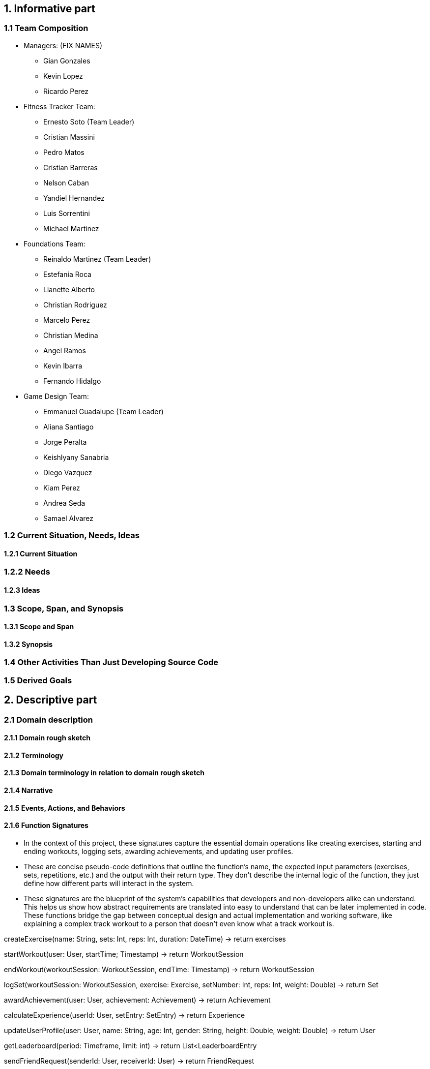 == 1. Informative part
=== 1.1 Team Composition
* Managers: (FIX NAMES)
** Gian Gonzales
** Kevin Lopez
** Ricardo Perez

* Fitness Tracker Team:
** Ernesto Soto (Team Leader)
** Cristian Massini
** Pedro Matos
** Cristian Barreras
** Nelson Caban
** Yandiel Hernandez
** Luis Sorrentini
** Michael Martinez

* Foundations Team:
** Reinaldo Martinez (Team Leader)
** Estefania Roca
** Lianette Alberto
** Christian Rodriguez
** Marcelo Perez
** Christian Medina
** Angel Ramos
** Kevin Ibarra
** Fernando Hidalgo

* Game Design Team:
** Emmanuel Guadalupe (Team Leader)
** Aliana Santiago
** Jorge Peralta
** Keishlyany Sanabria
** Diego Vazquez
** Kiam Perez
** Andrea Seda
** Samael Alvarez


=== 1.2 Current Situation, Needs, Ideas

==== 1.2.1 Current Situation

=== 1.2.2 Needs

==== 1.2.3 Ideas

=== 1.3 Scope, Span, and Synopsis

==== 1.3.1 Scope and Span

==== 1.3.2 Synopsis

=== 1.4 Other Activities Than Just Developing Source Code

=== 1.5 Derived Goals

== 2. Descriptive part

=== 2.1 Domain description

==== 2.1.1 Domain rough sketch

==== 2.1.2 Terminology

==== 2.1.3 Domain terminology in relation to domain rough sketch

==== 2.1.4 Narrative

==== 2.1.5 Events, Actions, and Behaviors

==== 2.1.6 Function Signatures

* In the context of this project, these signatures capture the 
essential domain operations like creating exercises, starting 
and ending workouts, logging sets, awarding achievements, and 
updating user profiles.

* These are concise pseudo-code definitions that outline the 
function's name, the expected input parameters (exercises, 
sets, repetitions, etc.) and the output with their return type. 
They don't describe the internal logic of the function, they 
just define how different parts will interact in the system.

* These signatures are the blueprint of the system's capabilities
that developers and non-developers alike can understand. This helps
us show how abstract requirements are translated into easy to understand
that can be later implemented in code. These functions bridge the gap 
between conceptual design and actual implementation and working software,
like explaining a complex track workout to a person that doesn't even know
what a track workout is.

createExercise(name: String, sets: Int, reps: Int, duration: DateTime) -> return exercises
// Creates a new exercise with the given name, sets, reps, and duration.

startWorkout(user: User, startTime; Timestamp) -> return WorkoutSession
// Starts a new workout session for the given user at the given start time.

endWorkout(workoutSession: WorkoutSession, endTime: Timestamp) -> return WorkoutSession
// Ends the given workout session at the given end time.

logSet(workoutSession: WorkoutSession, exercise: Exercise, setNumber: Int, reps: Int, weight: Double) -> return Set
// Logs a new set for the given workout session, exercise, set number, reps, and weight.

awardAchievement(user: User, achievement: Achievement) -> return Achievement
// Awards the given achievement to the given user.

calculateExperience(userId: User, setEntry: SetEntry) -> return Experience
// Calculates the experience gained from a logged set based on reps, weight, or duration.

updateUserProfile(user: User, name: String, age: Int, gender: String, height: Double, weight: Double) -> return User
// Updates the given user's profile with the given name, age, gender, height, and weight.

getLeaderboard(period: Timeframe, limit: int) -> return List<LeaderboardEntry
// Return the top users ranked by experience in the given time period.

sendFriendRequest(senderId: User, receiverId: User) -> return FriendRequest
// Creates a pending friend request from one user to another.

acceptFriendRequest(requestId: FriendRequest) -> return Friendship
// Accepts a pending friend request and establishes a friendship connection.

logChallengeProgress(userId: User, challengeId: Challenge, progress: Int) -> return ChallengeProgress
// Logs the progress of a user in a challenge.

awardMedal(userId: User, medal: Medal) -> return Medal
// Awards the given medal to the given user.

createPost(userId User, title: String (not required), content: String, workoutId: WorkoutSession, media: List<MediaFile> (not required)) -> return Post
// Creates a new post with the given title, content, media, and workout session.

createWorkout(userId User, name: String, exercises: List<Exercise>) -> return WorkoutSession
// Creates a new workout session for the given user with the given name and exercises.

=== 2.2 Requirements

==== 2.2.1 User Stories, Epics, Features

This section details the functional and non-functional requirements of the 'Gamified Gym'
system, expressed through user stories and grouped into larger epics. The requirements are
directly derived from the completed work during Milestone 1, as evidenced by the closed
tasks. This approach ensures a direct link between the project's design and its tangible
development progress, including both front-end and back-end work.

=== Epics

For Milestone 1, the team focused on two core epics that lay the foundation for the entire
application.

Epic 1: Foundational Design and User Interface (UI)

  - Goal: To establish a consistent and user-friendly visual and interactive design
    for the application's core pages.
  - Justification: This epic addresses the critical need for a well-structured and
    intuitive user experience from the very start. A solid design foundation is
    necessary for all subsequent feature development.

Epic 2: Core Fitness and Data Management
  
  - Goal: To establish the fundamental data structures and logic required to track and
    manage user workout data.
  - Justification: This epic is the core of the application's value proposition. It
    ensures that the system can accurately handle, store, and process the primary data
    (exercises, workouts, etc.) that the user will interact with, directly supporting
    the app's fitness tracking goals.


=== User Stories and UI Contributions (Derived from Closed Tasks)


The following user stories and their associated UI tasks were completed during Milestone 1.
Each story is mapped to the specific closed issues that contributed to its completion,
demonstrating a clear link between requirements and implementation.

---

User Stories for Epic 1: Foundational Design and UI

---

User Story: User Authentication Page Design

  - Story: As a first-time or returning user, I want to see a clear design for the
    login and sign-up pages, so that I can easily and confidently access my account or
    create a new one.
  - Related Closed Tasks:
    * Issue 63 Create Figma Design for Login Page
    * Issue 64 Create Figma Design for Signup Page
    * Issue 65 Create Figma Design for Forgot Password Page
    
  - UI Contribution: The completion of these tasks provided a cohesive design for the
    entire user authentication flow. The Figma designs ensure a consistent user
    journey across these critical pages, using a defined color palette, typography, and
    layout for a professional feel.

User Story: Core Page Design

  - Story: As a user, I want to see a clear and intuitive layout for the main pages, so
    that I can understand the purpose of each section at a glance.
  - Related Closed Tasks:
    * Issue 69 Create Figma Design for Profile Page
    * Issue 70 Create Figma Design for Home Page
    * Issue 71 Create Figma Design for Settings Page
    * Issue 50 Build Home Page Screen
    * Issue 81 Workouts Page UI Shell Objective: Create the base Workouts Page layout

  - UI Contribution: By designing these pages in Figma and building the base UI shells
    for the Home and Workouts pages, the team established a visual blueprint for the
    application's main interface. This work defined the location of key elements like
    the profile picture, navigation menus, and content feeds, ensuring a logical flow
    and a predictable user experience.

User Story: Gamification Element Design

  - Story: As a user, I want to see visual representations of my progress and
    achievements, so that I can stay motivated to continue my fitness journey.
  - Related Closed Tasks:
    * Issue 62 Create Design of Page Showcasing Achievements
    * Issue 85 Design Progression Bar (XP/Level System)
    * Issue 88 Define XP System
    * Issue 84 Design Page for Daily/Weekly/Monthly Challenges

  - UI Contribution: These design tasks focused on integrating gamification elements
    directly into the UI. The completed Figma pages and designs for the progression
    bar and challenges provide a visual guide for developers to implement these core
    motivational features. The foundational work in defining the XP system (Issue 88)
    ensures that the visual elements are backed by clear and consistent logic.

User Story: Post Creation Feature Design

  - Story: As a user, I want to design a way to create and share content, so that I
    can interact with the community.
  - Related Closed Tasks:
    * Issue 73 Design Create Post Feature in Figma

  - UI Contribution: The Figma design for the post creation feature lays out a
    user-friendly form. It includes placeholders for images and a text input area,
    providing a clear and easy-to-use interface that directly supports content sharing.

---

User Stories for Epic 2: Core Fitness and Data Management

---

User Story: Workout Logging Feature

  - Story: As a user, I want to log a workout with an exercise timer/counter, so that
    I can accurately track my progress and performance.
  - Related Closed Tasks:
    * Issue 72 Explain and design Workout Logging feature
    * Issue 97 Exercise Timer / Counter UI
    * Issue 102 Exercise Detail Card Mockup
    * Issue 112 Modeling the Life Cycle of a Workout in a Fitness Tracker
    * Issue 108 Write 2.1.6 Function signatures

  - UI Contribution: The UI for the exercise timer and counter, designed in task Issue 97,
    provides the direct user interaction point for this feature. It includes a visible
    timer, start/stop buttons, and a counter. The completion of the Exercise Detail
    Card Mockup (Issue 102) defines how individual exercise information will be displayed.
    The conceptual work in tasks Issue 72, Issue 112, and the function signatures (Issue 108)
    provides the foundational logic that the UI will interact with, ensuring the UI's
    functionality is backed by a robust and well-defined system.

User Story: Data Preparation and Management

  - Story: As the system, I need to manage and access structured exercise data, so
    that I can provide a variety of accurate and consistent workout information to the
    user.
  - Related Closed Tasks:
    * Issue 82 Prepare exercises data for UI
    * Issue 99 Index Json Files
    * Issue 101 Mock data for exercise logging

  - UI Contribution: While these tasks are primarily backend-focused, they directly
    enable the UI to function. The data prepared in Issue 82 and Issue 99 provides the content
    that the UI will display (e.g., exercise names, descriptions, icons). The mock data
    from Issue 101 allows for early-stage UI testing without a live backend, ensuring the
    front-end can be developed and refined in parallel. This shows a deep
    understanding of the inter-team dependencies crucial for project success.

User Story: Backend and API Initialization

  - Story: As the system, I need to establish a connection to a database, so that I
    can persistently store and retrieve user and fitness data.
  - Related Closed Tasks:
    * Issue 61 Decide backend/database stack
    * Issue 67 Initialize Supabase in the project

  - UI Contribution: These foundational tasks are what allow for a dynamic,
    data-driven UI. Without the database initialization and the chosen backend stack,
    UI components like the profile page or workout logs would be static and unable to
    store user information, proving that backend work is the backbone that makes the
    UI functional.

==== 2.2.2 Personas

==== 2.2.3 Domain Requirements

==== 2.2.4 Interface Requirements
===== User Authentication and Navigation
===== Onboarding
* For the initial sign-in screen, there must be a primary button for logging in and a secondary link or button that directs the user to the sign-up screen to create a new account.
* The sign-up process must require a valid email, a username, and a password.

===== Primary Navigation
* A primary navigation bar, accessible from all main pages, must be included. It should be consistently located, typically at the bottom of the screen for mobile-first design.
* The navigation bar must include the following clearly labeled icons and/or text links:
** Dashboard: The main home screen.
** Log Workout: The primary form for data input.
** Progress: A view for visualizations and achievements.
** Leaderboard: Social comparison features.
** Profile: User settings and history.
* Guiding Goal: Provide users with immediate access to the app's core features from anywhere in the application.

===== Role-Based Interfaces & Dashboards
===== User Dashboard (Home Screen)
* The dashboard must display a personalized summary of the user's current status to provide immediate motivation.
* Required Elements:
** A prominent "Start New Workout" or "Log Workout" call-to-action button.
** A visualization of the current workout streak (e.g., "5-day streak!").
** A summary view of muscle group ranks, potentially highlighting the highest and lowest-ranked groups.
** A feed of recent achievements or badges earned.

===== Data Input/Forms
===== Workout Logging Form
* The system must provide a simple and efficient form for users to log their workouts. Forms must allow submission via a button click.
* Required Fields for each Exercise Entry:
** Exercise Name: Text input with autocomplete suggestions for common exercises.
** Muscle Group: A dropdown or tag system (e.g., Chest, Back, Legs, Biceps).
** Sets: A table or dynamic list where users can input individual sets.
** Reps: Numeric input field for each set.
** Weight: Numeric input field for each set (with unit selection like lbs/kg in settings).
* The form should allow users to easily add or remove sets and duplicate previous entries for efficiency.

===== Error Dialog Specifications
* Implement real-time validation to prevent incorrect data submission.
* Error messages must appear adjacent to the relevant input field and clearly state the issue. Examples include:
** "Reps must be a positive number."
** "Please select a muscle group."
** "Weight cannot be negative."
* Accessibility: All error dialogs must be screen reader-compatible and visually distinct (e.g., using red text and an icon).

===== Progression and Visualization
===== Progress Screen
* This screen must provide a comprehensive overview of the user's fitness journey and balance.
* Ranking System Display:
** Visually display the user's current rank (Bronze, Silver, Gold, Platinum, Diamond) for each major muscle group.
** Each rank must be accompanied by a progress bar showing how close the user is to the next rank.
* Muscle Balance Visualization:
** Include a chart (e.g., radar chart, bar chart) that visually represents the training volume or rank across all muscle groups to help users identify imbalances.
* Gamification Elements:
** An Achievements/Badges section where users can view all earned and locked achievements (e.g., "First 10 Workouts Logged," "Chest Day Champion").
** A dedicated view for tracking workout streaks and personal bests (PBs) for key lifts.

===== User Profile and Settings
===== Profile Page
* The system must provide users with a profile page where they can:
** Edit their username and profile avatar.
** View their complete workout history with options to filter by date or muscle group.
** See a list of their personal bests for major exercises.

===== Settings Page
* The system must offer users toggles and options to adjust:
** Weight Units: A toggle to switch between pounds (lbs) and kilograms (kg).
** Notifications: Toggles for workout reminders, streak warnings, and social notifications.
** Theme: Options for light or dark mode.

===== General System Requirements
===== Responsiveness
 * The interface must be fully responsive and optimized for a mobile-first experience, with support for tablet and desktop screen sizes.
** Mobile (360x640 and higher): Single-column layout with a bottom navigation bar.
** Tablet (768x1024 and higher): Single or two-column layout with an adaptable navigation menu.
* Touch Interactions: All interactive elements must have sufficiently large tap targets.

===== Consistency
 * A consistent design language must be used throughout the app to ensure a cohesive experience.
** Button Styles: Primary buttons (e.g., "Save Workout") and secondary buttons (e.g., "Cancel") must have distinct, consistent styles.
** Color Palette: Use an energetic and motivating color palette. Specific colors should be designated for achievements (e.g., gold), progress bars, and error states (e.g., red).
** Fonts: Use a consistent and legible font family for all headings, body text, and data points.

===== Performance
* Page Load Optimization: The app must load quickly, especially the workout logging screen, to avoid frustrating users during their workout.
* Media Optimization: All images (e.g., avatars, badges) must be compressed for fast delivery on mobile networks.

===== Error Handling & Feedback
* Error Dialogs: Display clear, non-technical error messages for system issues (e.g., "Could not connect to the server. Please check your internet connection.").
* Positive Feedback: Provide immediate visual confirmation after a user completes a key action.
** Successful Workout Log: A confirmation message or animation (e.g., "Workout Saved!").
** Achievement Unlocked: A celebratory pop-up or notification.
** New Rank Attained: A visually distinct animation celebrating the rank-up.

==== 2.2.5 Machine Requirements
* The system shall maintain an average response time of no more than 2 seconds for user interactions, such as updating activity data under normal operating conditions. In the event of a search query, the system shall provide results within 4 seconds, even during peak usage.
* The system shall run under normal conditions, when  concurrently running 300 normal scenarios that all randomly start within a 5 minute interval. Beyond this threshold, the system shall gracefully degrade its performance, prioritizing essential functionalities such as the viewing and submission of available products. 
* The system shall gracefully handle an increase when  concurrently running 100 normal scenarios at any given time by dynamically allocating resources. Beyond this threshold, new user connections shall be queued, and the system shall restrict additional connections until resources become available. 
* Machine requirements shall be updated as the project progresses. The previously presented numbers are estimates that are in line with good practice but can only be verified through testing not yet performed. Additional requirements are currently under development, and specific criteria for system stability, acceptable degradation of services, and detailed circumstances for heavily loaded conditions will be researched and defined in subsequent project phases. 

=== 2.3 Implementation

==== 2.3.1 Selected Fragments of the Implementation

== 3. Analytic Part

=== 3.1 Concept Analysis

=== 3.2 Validation and Verification
